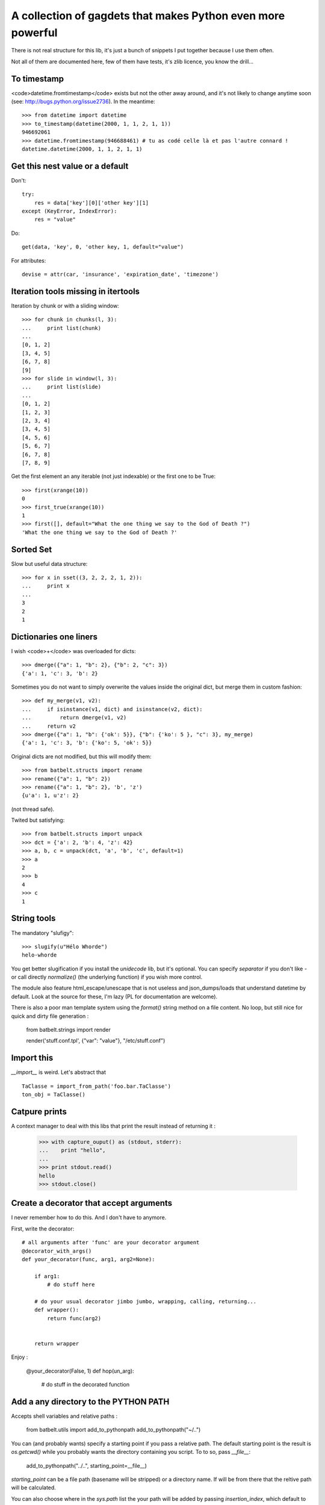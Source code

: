 *************************************************************
A collection of gagdets that makes Python even more powerful
*************************************************************

There is not real structure for this lib, it's just a bunch of snippets I put together because I use them often.

Not all of them are documented here, few of them have tests, it's zlib licence, you know the drill...


To timestamp
=============

<code>datetime.fromtimestamp</code> exists but not the other away around, and it's not likely to change anytime soon (see: http://bugs.python.org/issue2736). In the meantime::

    >>> from datetime import datetime
    >>> to_timestamp(datetime(2000, 1, 1, 2, 1, 1))
    946692061
    >>> datetime.fromtimestamp(946688461) # tu as codé celle là et pas l'autre connard !
    datetime.datetime(2000, 1, 1, 2, 1, 1)


Get this nest value or a default
=================================

Don't::

    try:
        res = data['key'][0]['other key'][1]
    except (KeyError, IndexError):
        res = "value"


Do::

    get(data, 'key', 0, 'other key, 1, default="value")


For attributes::

    devise = attr(car, 'insurance', 'expiration_date', 'timezone')


Iteration tools missing in itertools
===================================================================================


Iteration by chunk or with a sliding window::

    >>> for chunk in chunks(l, 3):
    ...     print list(chunk)
    ...
    [0, 1, 2]
    [3, 4, 5]
    [6, 7, 8]
    [9]
    >>> for slide in window(l, 3):
    ...     print list(slide)
    ...
    [0, 1, 2]
    [1, 2, 3]
    [2, 3, 4]
    [3, 4, 5]
    [4, 5, 6]
    [5, 6, 7]
    [6, 7, 8]
    [7, 8, 9]


Get the first element an any iterable (not just indexable) or the first one to be True::

    >>> first(xrange(10))
    0
    >>> first_true(xrange(10))
    1
    >>> first([], default="What the one thing we say to the God of Death ?")
    'What the one thing we say to the God of Death ?'

Sorted Set
===================================================================================

Slow but useful data structure::

    >>> for x in sset((3, 2, 2, 2, 1, 2)):
    ...     print x
    ...
    3
    2
    1


Dictionaries one liners
===================================================================================


I wish <code>+</code> was overloaded for dicts::

    >>> dmerge({"a": 1, "b": 2}, {"b": 2, "c": 3})
    {'a': 1, 'c': 3, 'b': 2}


Sometimes you do not want to simply overwrite the values inside the original dict, but merge them in custom fashion::

    >>> def my_merge(v1, v2):
    ...     if isinstance(v1, dict) and isinstance(v2, dict):
    ...         return dmerge(v1, v2)
    ...     return v2
    >>> dmerge({"a": 1, "b": {'ok': 5}}, {"b": {'ko': 5 }, "c": 3}, my_merge)
    {'a': 1, 'c': 3, 'b': {'ko': 5, 'ok': 5}}

Original dicts are not modified, but this will modify them::

    >>> from batbelt.structs import rename
    >>> rename({"a": 1, "b": 2})
    >>> rename({"a": 1, "b": 2}, 'b', 'z')
    {u'a': 1, u'z': 2}

(not thread safe).

Twited but satisfying::

    >>> from batbelt.structs import unpack
    >>> dct = {'a': 2, 'b': 4, 'z': 42}
    >>> a, b, c = unpack(dct, 'a', 'b', 'c', default=1)
    >>> a
    2
    >>> b
    4
    >>> c
    1


String tools
===================================================================================

The mandatory "slufigy"::

    >>> slugify(u"Hélo Whorde")
    helo-whorde

You get better slugification if you install the `unidecode` lib, but it's optional. You can specify `separator` if you don't like `-` or call directly `normalize()` (the underlying function) if you wish more control.

The module also feature html_escape/unescape that is not useless and json_dumps/loads that understand datetime by default. Look at the source for these, I'm lazy (PL for documentation are welcome).

There is also a poor man template system using the `format()` string method on a file content. No loop, but still nice for quick and dirty file generation :

    from batbelt.strings import render

    render('stuff.conf.tpl', {"var": "value"}, "/etc/stuff.conf")


Import this
===================================================================================


`__import__` is weird. Let's abstract that ::

    TaClasse = import_from_path('foo.bar.TaClasse')
    ton_obj = TaClasse()


Catpure prints
===================================================================================


A context manager to deal with this libs that print the result instead of returning it :


    >>> with capture_ouput() as (stdout, stderr):
    ...    print "hello",
    ...
    >>> print stdout.read()
    hello
    >>> stdout.close()


Create a decorator that accept arguments
===================================================================================


I never remember how to do this. And I don't have to anymore.

First, write the decorator::

    # all arguments after 'func' are your decorator argument
    @decorator_with_args()
    def your_decorator(func, arg1, arg2=None):

        if arg1:
            # do stuff here

        # do your usual decorator jimbo jumbo, wrapping, calling, returning...
        def wrapper():
            return func(arg2)


        return wrapper



Enjoy :

    @your_decorator(False, 1)
    def hop(un_arg):
        # do stuff in the decorated function



Add a any directory to the PYTHON PATH
===========================================

Accepts shell variables and relative paths :

    from batbelt.utils import add_to_pythonpath
    add_to_pythonpath("~/..")

You can (and probably wants) specify a starting point if you pass a relative path. The default starting point is the result is `os.getcwd()` while you probably wants the directory containing you script. To to so, pass `__file__`:

    add_to_pythonpath("../..", starting_point=__file__)

`starting_point` can be a file path (basename will be stripped) or a directory name. If will be from there that the reltive path will be calculated.

You can also choose where in the `sys.path` list the your path will be added by passing `insertion_index`, which default to the after the last existing item.


Poor man task queue
===================================================================================================


You don't always need the guaranty of a big lib, you just need a little worker to do the job outside of the main thread::



    from batbelt.parallel import worker

    @worker()
    def task(arg):
        arg = arg + 10
        return arg


    # start the worker
    process = task.start()

    # send tasks
    for x in range(10):
        process.put(x)

    # (optionaly) get results
    for x in range(10):
        print process.get()

    ## 10
    ## 11
    ## 12
    ## 13
    ## 14
    ## 15
    ## 16
    ## 17
    ## 18
    ## 19

    # stop the worker
    process.stop()

The worker use multiprocessing by default, but if you prefer threads: `@worker(method="tread")`.

If you look for it in the source code, you'll see goodies such as Singletong, Null Pattern implementation and other things you don't use that often.
